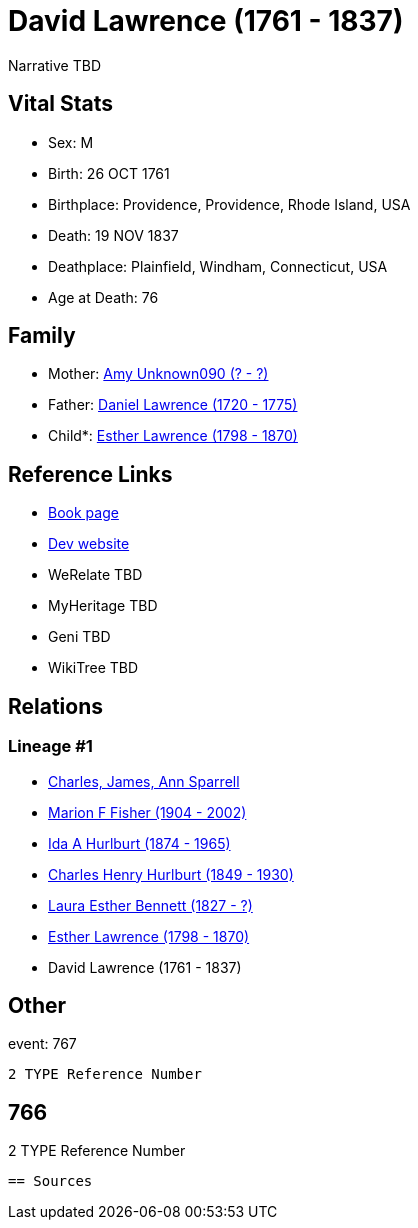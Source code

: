 = David Lawrence (1761 - 1837)

Narrative TBD


== Vital Stats


* Sex: M
* Birth: 26 OCT 1761
* Birthplace: Providence, Providence, Rhode Island, USA
* Death: 19 NOV 1837
* Deathplace: Plainfield, Windham, Connecticut, USA
* Age at Death: 76


== Family
* Mother: https://github.com/sparrell/cfs_ancestors/blob/main/Vol_02_Ships/V2_C5_Ancestors/gen7/gen7.MMPMMPM.Amy_Unknown090[Amy Unknown090 (? - ?)]


* Father: https://github.com/sparrell/cfs_ancestors/blob/main/Vol_02_Ships/V2_C5_Ancestors/gen7/gen7.MMPMMPP.Daniel_Lawrence[Daniel Lawrence (1720 - 1775)]

* Child*: https://github.com/sparrell/cfs_ancestors/blob/main/Vol_02_Ships/V2_C5_Ancestors/gen5/gen5.MMPMM.Esther_Lawrence[Esther Lawrence (1798 - 1870)]



== Reference Links
* https://github.com/sparrell/cfs_ancestors/blob/main/Vol_02_Ships/V2_C5_Ancestors/gen6/gen6.MMPMMP.David_Lawrence[Book page]
* https://cfsjksas.gigalixirapp.com/person?p=p0777[Dev website]
* WeRelate TBD
* MyHeritage TBD
* Geni TBD
* WikiTree TBD

== Relations
=== Lineage #1
* https://github.com/spoarrell/cfs_ancestors/tree/main/Vol_02_Ships/V2_C1_Principals/0_intro_principals.adoc[Charles, James, Ann Sparrell]
* https://github.com/sparrell/cfs_ancestors/blob/main/Vol_02_Ships/V2_C5_Ancestors/gen1/gen1.M.Marion_F_Fisher[Marion F Fisher (1904 - 2002)]

* https://github.com/sparrell/cfs_ancestors/blob/main/Vol_02_Ships/V2_C5_Ancestors/gen2/gen2.MM.Ida_A_Hurlburt[Ida A Hurlburt (1874 - 1965)]

* https://github.com/sparrell/cfs_ancestors/blob/main/Vol_02_Ships/V2_C5_Ancestors/gen3/gen3.MMP.Charles_Henry_Hurlburt[Charles Henry Hurlburt (1849 - 1930)]

* https://github.com/sparrell/cfs_ancestors/blob/main/Vol_02_Ships/V2_C5_Ancestors/gen4/gen4.MMPM.Laura_Esther_Bennett[Laura Esther Bennett (1827 - ?)]

* https://github.com/sparrell/cfs_ancestors/blob/main/Vol_02_Ships/V2_C5_Ancestors/gen5/gen5.MMPMM.Esther_Lawrence[Esther Lawrence (1798 - 1870)]

* David Lawrence (1761 - 1837)


== Other
event:  767
----
2 TYPE Reference Number
----
 766
----
2 TYPE Reference Number
----


== Sources
